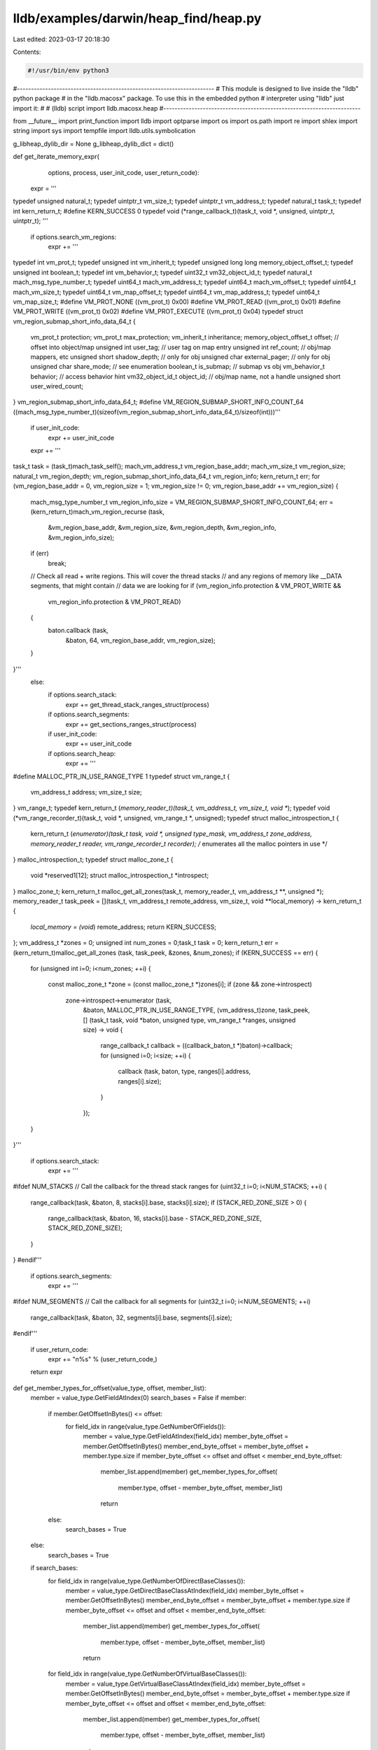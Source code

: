 lldb/examples/darwin/heap_find/heap.py
======================================

Last edited: 2023-03-17 20:18:30

Contents:

.. code-block:: py

    #!/usr/bin/env python3

#----------------------------------------------------------------------
# This module is designed to live inside the "lldb" python package
# in the "lldb.macosx" package. To use this in the embedded python
# interpreter using "lldb" just import it:
#
#   (lldb) script import lldb.macosx.heap
#----------------------------------------------------------------------

from __future__ import print_function
import lldb
import optparse
import os
import os.path
import re
import shlex
import string
import sys
import tempfile
import lldb.utils.symbolication

g_libheap_dylib_dir = None
g_libheap_dylib_dict = dict()


def get_iterate_memory_expr(
        options,
        process,
        user_init_code,
        user_return_code):
    expr = '''
typedef unsigned natural_t;
typedef uintptr_t vm_size_t;
typedef uintptr_t vm_address_t;
typedef natural_t task_t;
typedef int kern_return_t;
#define KERN_SUCCESS 0
typedef void (*range_callback_t)(task_t, void *, unsigned, uintptr_t, uintptr_t);
'''
    if options.search_vm_regions:
        expr += '''
typedef int vm_prot_t;
typedef unsigned int vm_inherit_t;
typedef unsigned long long	memory_object_offset_t;
typedef unsigned int boolean_t;
typedef int vm_behavior_t;
typedef uint32_t vm32_object_id_t;
typedef natural_t mach_msg_type_number_t;
typedef uint64_t mach_vm_address_t;
typedef uint64_t mach_vm_offset_t;
typedef uint64_t mach_vm_size_t;
typedef uint64_t vm_map_offset_t;
typedef uint64_t vm_map_address_t;
typedef uint64_t vm_map_size_t;
#define	VM_PROT_NONE ((vm_prot_t) 0x00)
#define VM_PROT_READ ((vm_prot_t) 0x01)
#define VM_PROT_WRITE ((vm_prot_t) 0x02)
#define VM_PROT_EXECUTE ((vm_prot_t) 0x04)
typedef struct vm_region_submap_short_info_data_64_t {
    vm_prot_t protection;
    vm_prot_t max_protection;
    vm_inherit_t inheritance;
    memory_object_offset_t offset;		// offset into object/map
    unsigned int user_tag;	// user tag on map entry
    unsigned int ref_count;	 // obj/map mappers, etc
    unsigned short shadow_depth; 	// only for obj
    unsigned char external_pager;  // only for obj
    unsigned char share_mode;	// see enumeration
    boolean_t is_submap;	// submap vs obj
    vm_behavior_t behavior;	// access behavior hint
    vm32_object_id_t object_id;	// obj/map name, not a handle
    unsigned short user_wired_count;
} vm_region_submap_short_info_data_64_t;
#define VM_REGION_SUBMAP_SHORT_INFO_COUNT_64 ((mach_msg_type_number_t)(sizeof(vm_region_submap_short_info_data_64_t)/sizeof(int)))'''
        if user_init_code:
            expr += user_init_code
        expr += '''
task_t task = (task_t)mach_task_self();
mach_vm_address_t vm_region_base_addr;
mach_vm_size_t vm_region_size;
natural_t vm_region_depth;
vm_region_submap_short_info_data_64_t vm_region_info;
kern_return_t err;
for (vm_region_base_addr = 0, vm_region_size = 1; vm_region_size != 0; vm_region_base_addr += vm_region_size)
{
    mach_msg_type_number_t vm_region_info_size = VM_REGION_SUBMAP_SHORT_INFO_COUNT_64;
    err = (kern_return_t)mach_vm_region_recurse (task,
                                                 &vm_region_base_addr,
                                                 &vm_region_size,
                                                 &vm_region_depth,
                                                 &vm_region_info,
                                                 &vm_region_info_size);
    if (err)
        break;
    // Check all read + write regions. This will cover the thread stacks
    // and any regions of memory like __DATA segments, that might contain
    // data we are looking for
    if (vm_region_info.protection & VM_PROT_WRITE &&
        vm_region_info.protection & VM_PROT_READ)
    {
        baton.callback (task,
                        &baton,
                        64,
                        vm_region_base_addr,
                        vm_region_size);
    }
}'''
    else:
        if options.search_stack:
            expr += get_thread_stack_ranges_struct(process)
        if options.search_segments:
            expr += get_sections_ranges_struct(process)
        if user_init_code:
            expr += user_init_code
        if options.search_heap:
            expr += '''
#define MALLOC_PTR_IN_USE_RANGE_TYPE 1
typedef struct vm_range_t {
    vm_address_t	address;
    vm_size_t		size;
} vm_range_t;
typedef kern_return_t (*memory_reader_t)(task_t, vm_address_t, vm_size_t, void **);
typedef void (*vm_range_recorder_t)(task_t, void *, unsigned, vm_range_t *, unsigned);
typedef struct malloc_introspection_t {
    kern_return_t (*enumerator)(task_t task, void *, unsigned type_mask, vm_address_t zone_address, memory_reader_t reader, vm_range_recorder_t recorder); /* enumerates all the malloc pointers in use */
} malloc_introspection_t;
typedef struct malloc_zone_t {
    void *reserved1[12];
    struct malloc_introspection_t	*introspect;
} malloc_zone_t;
kern_return_t malloc_get_all_zones(task_t, memory_reader_t, vm_address_t **, unsigned *);
memory_reader_t task_peek = [](task_t, vm_address_t remote_address, vm_size_t, void **local_memory) -> kern_return_t {
    *local_memory = (void*) remote_address;
    return KERN_SUCCESS;
};
vm_address_t *zones = 0;
unsigned int num_zones = 0;task_t task = 0;
kern_return_t err = (kern_return_t)malloc_get_all_zones (task, task_peek, &zones, &num_zones);
if (KERN_SUCCESS == err)
{
    for (unsigned int i=0; i<num_zones; ++i)
    {
        const malloc_zone_t *zone = (const malloc_zone_t *)zones[i];
        if (zone && zone->introspect)
            zone->introspect->enumerator (task,
                                          &baton,
                                          MALLOC_PTR_IN_USE_RANGE_TYPE,
                                          (vm_address_t)zone,
                                          task_peek,
                                          [] (task_t task, void *baton, unsigned type, vm_range_t *ranges, unsigned size) -> void
                                          {
                                              range_callback_t callback = ((callback_baton_t *)baton)->callback;
                                              for (unsigned i=0; i<size; ++i)
                                              {
                                                  callback (task, baton, type, ranges[i].address, ranges[i].size);
                                              }
                                          });
    }
}'''

        if options.search_stack:
            expr += '''
#ifdef NUM_STACKS
// Call the callback for the thread stack ranges
for (uint32_t i=0; i<NUM_STACKS; ++i) {
    range_callback(task, &baton, 8, stacks[i].base, stacks[i].size);
    if (STACK_RED_ZONE_SIZE > 0) {
        range_callback(task, &baton, 16, stacks[i].base - STACK_RED_ZONE_SIZE, STACK_RED_ZONE_SIZE);
    }
}
#endif'''

        if options.search_segments:
            expr += '''
#ifdef NUM_SEGMENTS
// Call the callback for all segments
for (uint32_t i=0; i<NUM_SEGMENTS; ++i)
    range_callback(task, &baton, 32, segments[i].base, segments[i].size);
#endif'''

    if user_return_code:
        expr += "\n%s" % (user_return_code,)

    return expr


def get_member_types_for_offset(value_type, offset, member_list):
    member = value_type.GetFieldAtIndex(0)
    search_bases = False
    if member:
        if member.GetOffsetInBytes() <= offset:
            for field_idx in range(value_type.GetNumberOfFields()):
                member = value_type.GetFieldAtIndex(field_idx)
                member_byte_offset = member.GetOffsetInBytes()
                member_end_byte_offset = member_byte_offset + member.type.size
                if member_byte_offset <= offset and offset < member_end_byte_offset:
                    member_list.append(member)
                    get_member_types_for_offset(
                        member.type, offset - member_byte_offset, member_list)
                    return
        else:
            search_bases = True
    else:
        search_bases = True
    if search_bases:
        for field_idx in range(value_type.GetNumberOfDirectBaseClasses()):
            member = value_type.GetDirectBaseClassAtIndex(field_idx)
            member_byte_offset = member.GetOffsetInBytes()
            member_end_byte_offset = member_byte_offset + member.type.size
            if member_byte_offset <= offset and offset < member_end_byte_offset:
                member_list.append(member)
                get_member_types_for_offset(
                    member.type, offset - member_byte_offset, member_list)
                return
        for field_idx in range(value_type.GetNumberOfVirtualBaseClasses()):
            member = value_type.GetVirtualBaseClassAtIndex(field_idx)
            member_byte_offset = member.GetOffsetInBytes()
            member_end_byte_offset = member_byte_offset + member.type.size
            if member_byte_offset <= offset and offset < member_end_byte_offset:
                member_list.append(member)
                get_member_types_for_offset(
                    member.type, offset - member_byte_offset, member_list)
                return


def append_regex_callback(option, opt, value, parser):
    try:
        ivar_regex = re.compile(value)
        parser.values.ivar_regex_exclusions.append(ivar_regex)
    except:
        print('error: an exception was thrown when compiling the ivar regular expression for "%s"' % value)


def add_common_options(parser):
    parser.add_option(
        '-v',
        '--verbose',
        action='store_true',
        dest='verbose',
        help='display verbose debug info',
        default=False)
    parser.add_option(
        '-t',
        '--type',
        action='store_true',
        dest='print_type',
        help='print the full value of the type for each matching malloc block',
        default=False)
    parser.add_option(
        '-o',
        '--po',
        action='store_true',
        dest='print_object_description',
        help='print the object descriptions for any matches',
        default=False)
    parser.add_option(
        '-z',
        '--size',
        action='store_true',
        dest='show_size',
        help='print the allocation size in bytes',
        default=False)
    parser.add_option(
        '-r',
        '--range',
        action='store_true',
        dest='show_range',
        help='print the allocation address range instead of just the allocation base address',
        default=False)
    parser.add_option(
        '-m',
        '--memory',
        action='store_true',
        dest='memory',
        help='dump the memory for each matching block',
        default=False)
    parser.add_option(
        '-f',
        '--format',
        type='string',
        dest='format',
        help='the format to use when dumping memory if --memory is specified',
        default=None)
    parser.add_option(
        '-I',
        '--omit-ivar-regex',
        type='string',
        action='callback',
        callback=append_regex_callback,
        dest='ivar_regex_exclusions',
        default=[],
        help='specify one or more regular expressions used to backlist any matches that are in ivars')
    parser.add_option(
        '-s',
        '--stack',
        action='store_true',
        dest='stack',
        help='gets the stack that allocated each malloc block if MallocStackLogging is enabled',
        default=False)
    parser.add_option(
        '-S',
        '--stack-history',
        action='store_true',
        dest='stack_history',
        help='gets the stack history for all allocations whose start address matches each malloc block if MallocStackLogging is enabled',
        default=False)
    parser.add_option(
        '-F',
        '--max-frames',
        type='int',
        dest='max_frames',
        help='the maximum number of stack frames to print when using the --stack or --stack-history options (default=128)',
        default=128)
    parser.add_option(
        '-H',
        '--max-history',
        type='int',
        dest='max_history',
        help='the maximum number of stack history backtraces to print for each allocation when using the --stack-history option (default=16)',
        default=16)
    parser.add_option(
        '-M',
        '--max-matches',
        type='int',
        dest='max_matches',
        help='the maximum number of matches to print',
        default=32)
    parser.add_option(
        '-O',
        '--offset',
        type='int',
        dest='offset',
        help='the matching data must be at this offset',
        default=-1)
    parser.add_option(
        '--ignore-stack',
        action='store_false',
        dest='search_stack',
        help="Don't search the stack when enumerating memory",
        default=True)
    parser.add_option(
        '--ignore-heap',
        action='store_false',
        dest='search_heap',
        help="Don't search the heap allocations when enumerating memory",
        default=True)
    parser.add_option(
        '--ignore-segments',
        action='store_false',
        dest='search_segments',
        help="Don't search readable executable segments enumerating memory",
        default=True)
    parser.add_option(
        '-V',
        '--vm-regions',
        action='store_true',
        dest='search_vm_regions',
        help='Check all VM regions instead of searching the heap, stack and segments',
        default=False)


def type_flags_to_string(type_flags):
    if type_flags == 0:
        type_str = 'free'
    elif type_flags & 2:
        type_str = 'malloc'
    elif type_flags & 4:
        type_str = 'free'
    elif type_flags & 1:
        type_str = 'generic'
    elif type_flags & 8:
        type_str = 'stack'
    elif type_flags & 16:
        type_str = 'stack (red zone)'
    elif type_flags & 32:
        type_str = 'segment'
    elif type_flags & 64:
        type_str = 'vm_region'
    else:
        type_str = hex(type_flags)
    return type_str


def find_variable_containing_address(verbose, frame, match_addr):
    variables = frame.GetVariables(True, True, True, True)
    matching_var = None
    for var in variables:
        var_addr = var.GetLoadAddress()
        if var_addr != lldb.LLDB_INVALID_ADDRESS:
            byte_size = var.GetType().GetByteSize()
            if verbose:
                print('frame #%u: [%#x - %#x) %s' % (frame.GetFrameID(), var.load_addr, var.load_addr + byte_size, var.name))
            if var_addr == match_addr:
                if verbose:
                    print('match')
                return var
            else:
                if byte_size > 0 and var_addr <= match_addr and match_addr < (
                        var_addr + byte_size):
                    if verbose:
                        print('match')
                    return var
    return None


def find_frame_for_stack_address(process, addr):
    closest_delta = sys.maxsize
    closest_frame = None
    # print 'find_frame_for_stack_address(%#x)' % (addr)
    for thread in process:
        prev_sp = lldb.LLDB_INVALID_ADDRESS
        for frame in thread:
            cfa = frame.GetCFA()
            # print 'frame #%u: cfa = %#x' % (frame.GetFrameID(), cfa)
            if addr < cfa:
                delta = cfa - addr
                # print '%#x < %#x, delta = %i' % (addr, cfa, delta)
                if delta < closest_delta:
                    # print 'closest'
                    closest_delta = delta
                    closest_frame = frame
                # else:
                #     print 'delta >= closest_delta'
    return closest_frame


def type_flags_to_description(
        process,
        type_flags,
        ptr_addr,
        ptr_size,
        offset,
        match_addr):
    show_offset = False
    if type_flags == 0 or type_flags & 4:
        type_str = 'free(%#x)' % (ptr_addr,)
    elif type_flags & 2 or type_flags & 1:
        type_str = 'malloc(%6u) -> %#x' % (ptr_size, ptr_addr)
        show_offset = True
    elif type_flags & 8:
        type_str = 'stack'
        frame = find_frame_for_stack_address(process, match_addr)
        if frame:
            type_str += ' in frame #%u of thread #%u: tid %#x' % (frame.GetFrameID(
            ), frame.GetThread().GetIndexID(), frame.GetThread().GetThreadID())
        variables = frame.GetVariables(True, True, True, True)
        matching_var = None
        for var in variables:
            var_addr = var.GetLoadAddress()
            if var_addr != lldb.LLDB_INVALID_ADDRESS:
                # print 'variable "%s" @ %#x (%#x)' % (var.name, var.load_addr,
                # match_addr)
                if var_addr == match_addr:
                    matching_var = var
                    break
                else:
                    byte_size = var.GetType().GetByteSize()
                    if byte_size > 0 and var_addr <= match_addr and match_addr < (
                            var_addr + byte_size):
                        matching_var = var
                        break
        if matching_var:
            type_str += ' in variable at %#x:\n    %s' % (
                matching_var.GetLoadAddress(), matching_var)
    elif type_flags & 16:
        type_str = 'stack (red zone)'
    elif type_flags & 32:
        sb_addr = process.GetTarget().ResolveLoadAddress(ptr_addr + offset)
        type_str = 'segment [%#x - %#x), %s + %u, %s' % (
            ptr_addr, ptr_addr + ptr_size, sb_addr.section.name, sb_addr.offset, sb_addr)
    elif type_flags & 64:
        sb_addr = process.GetTarget().ResolveLoadAddress(ptr_addr + offset)
        type_str = 'vm_region [%#x - %#x), %s + %u, %s' % (
            ptr_addr, ptr_addr + ptr_size, sb_addr.section.name, sb_addr.offset, sb_addr)
    else:
        type_str = '%#x' % (ptr_addr,)
        show_offset = True
    if show_offset and offset != 0:
        type_str += ' + %-6u' % (offset,)
    return type_str


def dump_stack_history_entry(options, result, stack_history_entry, idx):
    address = int(stack_history_entry.address)
    if address:
        type_flags = int(stack_history_entry.type_flags)
        symbolicator = lldb.utils.symbolication.Symbolicator()
        symbolicator.target = lldb.debugger.GetSelectedTarget()
        type_str = type_flags_to_string(type_flags)
        result.AppendMessage(
            'stack[%u]: addr = 0x%x, type=%s, frames:' %
            (idx, address, type_str))
        frame_idx = 0
        idx = 0
        pc = int(stack_history_entry.frames[idx])
        while pc != 0:
            if pc >= 0x1000:
                frames = symbolicator.symbolicate(pc)
                if frames:
                    for frame in frames:
                        result.AppendMessage(
                            '     [%u] %s' %
                            (frame_idx, frame))
                        frame_idx += 1
                else:
                    result.AppendMessage('     [%u] 0x%x' % (frame_idx, pc))
                    frame_idx += 1
                idx = idx + 1
                pc = int(stack_history_entry.frames[idx])
            else:
                pc = 0
        if idx >= options.max_frames:
            result.AppendMessage(
                'warning: the max number of stack frames (%u) was reached, use the "--max-frames=<COUNT>" option to see more frames' %
                (options.max_frames))

        result.AppendMessage('')


def dump_stack_history_entries(options, result, addr, history):
    # malloc_stack_entry *get_stack_history_for_address (const void * addr)
    expr_prefix = '''
typedef int kern_return_t;
typedef struct $malloc_stack_entry {
    uint64_t address;
    uint64_t argument;
    uint32_t type_flags;
    uint32_t num_frames;
    uint64_t frames[512];
    kern_return_t err;
} $malloc_stack_entry;
'''
    single_expr = '''
#define MAX_FRAMES %u
typedef unsigned task_t;
$malloc_stack_entry stack;
stack.address = 0x%x;
stack.type_flags = 2;
stack.num_frames = 0;
stack.frames[0] = 0;
uint32_t max_stack_frames = MAX_FRAMES;
stack.err = (kern_return_t)__mach_stack_logging_get_frames (
    (task_t)mach_task_self(),
    stack.address,
    &stack.frames[0],
    max_stack_frames,
    &stack.num_frames);
if (stack.num_frames < MAX_FRAMES)
    stack.frames[stack.num_frames] = 0;
else
    stack.frames[MAX_FRAMES-1] = 0;
stack''' % (options.max_frames, addr)

    history_expr = '''
typedef int kern_return_t;
typedef unsigned task_t;
#define MAX_FRAMES %u
#define MAX_HISTORY %u
typedef struct mach_stack_logging_record_t {
	uint32_t type_flags;
	uint64_t stack_identifier;
	uint64_t argument;
	uint64_t address;
} mach_stack_logging_record_t;
typedef void (*enumerate_callback_t)(mach_stack_logging_record_t, void *);
typedef struct malloc_stack_entry {
    uint64_t address;
    uint64_t argument;
    uint32_t type_flags;
    uint32_t num_frames;
    uint64_t frames[MAX_FRAMES];
    kern_return_t frames_err;
} malloc_stack_entry;
typedef struct $malloc_stack_history {
    task_t task;
    unsigned idx;
    malloc_stack_entry entries[MAX_HISTORY];
} $malloc_stack_history;
$malloc_stack_history lldb_info = { (task_t)mach_task_self(), 0 };
uint32_t max_stack_frames = MAX_FRAMES;
enumerate_callback_t callback = [] (mach_stack_logging_record_t stack_record, void *baton) -> void {
    $malloc_stack_history *lldb_info = ($malloc_stack_history *)baton;
    if (lldb_info->idx < MAX_HISTORY) {
        malloc_stack_entry *stack_entry = &(lldb_info->entries[lldb_info->idx]);
        stack_entry->address = stack_record.address;
        stack_entry->type_flags = stack_record.type_flags;
        stack_entry->argument = stack_record.argument;
        stack_entry->num_frames = 0;
        stack_entry->frames[0] = 0;
        stack_entry->frames_err = (kern_return_t)__mach_stack_logging_frames_for_uniqued_stack (
            lldb_info->task,
            stack_record.stack_identifier,
            stack_entry->frames,
            (uint32_t)MAX_FRAMES,
            &stack_entry->num_frames);
        // Terminate the frames with zero if there is room
        if (stack_entry->num_frames < MAX_FRAMES)
            stack_entry->frames[stack_entry->num_frames] = 0;
    }
    ++lldb_info->idx;
};
(kern_return_t)__mach_stack_logging_enumerate_records (lldb_info.task, (uint64_t)0x%x, callback, &lldb_info);
lldb_info''' % (options.max_frames, options.max_history, addr)

    frame = lldb.debugger.GetSelectedTarget().GetProcess(
    ).GetSelectedThread().GetSelectedFrame()
    if history:
        expr = history_expr
    else:
        expr = single_expr
    expr_options = lldb.SBExpressionOptions()
    expr_options.SetIgnoreBreakpoints(True)
    expr_options.SetTimeoutInMicroSeconds(5 * 1000 * 1000)  # 5 second timeout
    expr_options.SetTryAllThreads(True)
    expr_options.SetLanguage(lldb.eLanguageTypeObjC_plus_plus)
    expr_options.SetPrefix(expr_prefix)
    expr_sbvalue = frame.EvaluateExpression(expr, expr_options)
    if options.verbose:
        print("expression:")
        print(expr)
        print("expression result:")
        print(expr_sbvalue)
    if expr_sbvalue.error.Success():
        if history:
            malloc_stack_history = lldb.value(expr_sbvalue)
            num_stacks = int(malloc_stack_history.idx)
            if num_stacks <= options.max_history:
                i_max = num_stacks
            else:
                i_max = options.max_history
            for i in range(i_max):
                stack_history_entry = malloc_stack_history.entries[i]
                dump_stack_history_entry(
                    options, result, stack_history_entry, i)
            if num_stacks > options.max_history:
                result.AppendMessage(
                    'warning: the max number of stacks (%u) was reached, use the "--max-history=%u" option to see all of the stacks' %
                    (options.max_history, num_stacks))
        else:
            stack_history_entry = lldb.value(expr_sbvalue)
            dump_stack_history_entry(options, result, stack_history_entry, 0)

    else:
        result.AppendMessage(
            'error: expression failed "%s" => %s' %
            (expr, expr_sbvalue.error))


def display_match_results(
        process,
        result,
        options,
        arg_str_description,
        expr,
        print_no_matches,
        expr_prefix=None):
    frame = lldb.debugger.GetSelectedTarget().GetProcess(
    ).GetSelectedThread().GetSelectedFrame()
    if not frame:
        result.AppendMessage('error: invalid frame')
        return 0
    expr_options = lldb.SBExpressionOptions()
    expr_options.SetIgnoreBreakpoints(True)
    expr_options.SetFetchDynamicValue(lldb.eNoDynamicValues)
    expr_options.SetTimeoutInMicroSeconds(
        30 * 1000 * 1000)  # 30 second timeout
    expr_options.SetTryAllThreads(False)
    expr_options.SetLanguage(lldb.eLanguageTypeObjC_plus_plus)
    if expr_prefix:
        expr_options.SetPrefix(expr_prefix)
    expr_sbvalue = frame.EvaluateExpression(expr, expr_options)
    if options.verbose:
        print("expression:")
        print(expr)
        print("expression result:")
        print(expr_sbvalue)
    if expr_sbvalue.error.Success():
        match_value = lldb.value(expr_sbvalue)
        i = 0
        match_idx = 0
        while True:
            print_entry = True
            match_entry = match_value[i]
            i += 1
            if i > options.max_matches:
                result.AppendMessage(
                    'warning: the max number of matches (%u) was reached, use the --max-matches option to get more results' %
                    (options.max_matches))
                break
            malloc_addr = match_entry.addr.sbvalue.unsigned
            if malloc_addr == 0:
                break
            malloc_size = int(match_entry.size)
            offset = int(match_entry.offset)

            if options.offset >= 0 and options.offset != offset:
                print_entry = False
            else:
                match_addr = malloc_addr + offset
                type_flags = int(match_entry.type)
                #result.AppendMessage (hex(malloc_addr + offset))
                if type_flags == 64:
                    search_stack_old = options.search_stack
                    search_segments_old = options.search_segments
                    search_heap_old = options.search_heap
                    search_vm_regions = options.search_vm_regions
                    options.search_stack = True
                    options.search_segments = True
                    options.search_heap = True
                    options.search_vm_regions = False
                    if malloc_info_impl(lldb.debugger, result, options, [
                                        hex(malloc_addr + offset)]):
                        print_entry = False
                    options.search_stack = search_stack_old
                    options.search_segments = search_segments_old
                    options.search_heap = search_heap_old
                    options.search_vm_regions = search_vm_regions
                if print_entry:
                    description = '%#16.16x: %s' % (match_addr, type_flags_to_description(
                        process, type_flags, malloc_addr, malloc_size, offset, match_addr))
                    if options.show_size:
                        description += ' <%5u>' % (malloc_size)
                    if options.show_range:
                        description += ' [%#x - %#x)' % (
                            malloc_addr, malloc_addr + malloc_size)
                    derefed_dynamic_value = None
                    dynamic_value = match_entry.addr.sbvalue.GetDynamicValue(
                        lldb.eDynamicCanRunTarget)
                    if dynamic_value.type.name == 'void *':
                        if options.type == 'pointer' and malloc_size == 4096:
                            error = lldb.SBError()
                            process = expr_sbvalue.GetProcess()
                            target = expr_sbvalue.GetTarget()
                            data = bytearray(
                                process.ReadMemory(
                                    malloc_addr, 16, error))
                            if data == '\xa1\xa1\xa1\xa1AUTORELEASE!':
                                ptr_size = target.addr_size
                                thread = process.ReadUnsignedFromMemory(
                                    malloc_addr + 16 + ptr_size, ptr_size, error)
                                #   4 bytes  0xa1a1a1a1
                                #  12 bytes  'AUTORELEASE!'
                                # ptr bytes  autorelease insertion point
                                # ptr bytes  pthread_t
                                # ptr bytes  next colder page
                                # ptr bytes  next hotter page
                                #   4 bytes  this page's depth in the list
                                #   4 bytes  high-water mark
                                description += ' AUTORELEASE! for pthread_t %#x' % (
                                    thread)
                        #     else:
                        #         description += 'malloc(%u)' % (malloc_size)
                        # else:
                        #     description += 'malloc(%u)' % (malloc_size)
                    else:
                        derefed_dynamic_value = dynamic_value.deref
                        if derefed_dynamic_value:
                            derefed_dynamic_type = derefed_dynamic_value.type
                            derefed_dynamic_type_size = derefed_dynamic_type.size
                            derefed_dynamic_type_name = derefed_dynamic_type.name
                            description += ' '
                            description += derefed_dynamic_type_name
                            if offset < derefed_dynamic_type_size:
                                member_list = list()
                                get_member_types_for_offset(
                                    derefed_dynamic_type, offset, member_list)
                                if member_list:
                                    member_path = ''
                                    for member in member_list:
                                        member_name = member.name
                                        if member_name:
                                            if member_path:
                                                member_path += '.'
                                            member_path += member_name
                                    if member_path:
                                        if options.ivar_regex_exclusions:
                                            for ivar_regex in options.ivar_regex_exclusions:
                                                if ivar_regex.match(
                                                        member_path):
                                                    print_entry = False
                                        description += '.%s' % (member_path)
                            else:
                                description += '%u bytes after %s' % (
                                    offset - derefed_dynamic_type_size, derefed_dynamic_type_name)
                        else:
                            # strip the "*" from the end of the name since we
                            # were unable to dereference this
                            description += dynamic_value.type.name[0:-1]
            if print_entry:
                match_idx += 1
                result_output = ''
                if description:
                    result_output += description
                    if options.print_type and derefed_dynamic_value:
                        result_output += ' %s' % (derefed_dynamic_value)
                    if options.print_object_description and dynamic_value:
                        desc = dynamic_value.GetObjectDescription()
                        if desc:
                            result_output += '\n%s' % (desc)
                if result_output:
                    result.AppendMessage(result_output)
                if options.memory:
                    cmd_result = lldb.SBCommandReturnObject()
                    if options.format is None:
                        memory_command = "memory read --force 0x%x 0x%x" % (
                            malloc_addr, malloc_addr + malloc_size)
                    else:
                        memory_command = "memory read --force -f %s 0x%x 0x%x" % (
                            options.format, malloc_addr, malloc_addr + malloc_size)
                    if options.verbose:
                        result.AppendMessage(memory_command)
                    lldb.debugger.GetCommandInterpreter().HandleCommand(memory_command, cmd_result)
                    result.AppendMessage(cmd_result.GetOutput())
                if options.stack_history:
                    dump_stack_history_entries(options, result, malloc_addr, 1)
                elif options.stack:
                    dump_stack_history_entries(options, result, malloc_addr, 0)
        return i
    else:
        result.AppendMessage(str(expr_sbvalue.error))
    return 0


def get_ptr_refs_options():
    usage = "usage: %prog [options] <EXPR> [EXPR ...]"
    description = '''Searches all allocations on the heap for pointer values on
darwin user space programs. Any matches that were found will dump the malloc
blocks that contain the pointers and might be able to print what kind of
objects the pointers are contained in using dynamic type information in the
program.'''
    parser = optparse.OptionParser(
        description=description,
        prog='ptr_refs',
        usage=usage)
    add_common_options(parser)
    return parser


def find_variable(debugger, command, result, dict):
    usage = "usage: %prog [options] <ADDR> [ADDR ...]"
    description = '''Searches for a local variable in all frames that contains a hex ADDR.'''
    command_args = shlex.split(command)
    parser = optparse.OptionParser(
        description=description,
        prog='find_variable',
        usage=usage)
    parser.add_option(
        '-v',
        '--verbose',
        action='store_true',
        dest='verbose',
        help='display verbose debug info',
        default=False)
    try:
        (options, args) = parser.parse_args(command_args)
    except:
        return

    process = debugger.GetSelectedTarget().GetProcess()
    if not process:
        result.AppendMessage('error: invalid process')
        return

    for arg in args:
        var_addr = int(arg, 16)
        print("Finding a variable with address %#x..." % (var_addr), file=result)
        done = False
        for thread in process:
            for frame in thread:
                var = find_variable_containing_address(
                    options.verbose, frame, var_addr)
                if var:
                    print(var)
                    done = True
                    break
            if done:
                break


def ptr_refs(debugger, command, result, dict):
    command_args = shlex.split(command)
    parser = get_ptr_refs_options()
    try:
        (options, args) = parser.parse_args(command_args)
    except:
        return

    process = debugger.GetSelectedTarget().GetProcess()
    if not process:
        result.AppendMessage('error: invalid process')
        return
    frame = process.GetSelectedThread().GetSelectedFrame()
    if not frame:
        result.AppendMessage('error: invalid frame')
        return

    options.type = 'pointer'
    if options.format is None:
        options.format = "A"  # 'A' is "address" format

    if args:
        # When we initialize the expression, we must define any types that
        # we will need when looking at every allocation. We must also define
        # a type named callback_baton_t and make an instance named "baton"
        # and initialize it how ever we want to. The address of "baton" will
        # be passed into our range callback. callback_baton_t must contain
        # a member named "callback" whose type is "range_callback_t". This
        # will be used by our zone callbacks to call the range callback for
        # each malloc range.
        expr_prefix = '''
struct $malloc_match {
    void *addr;
    uintptr_t size;
    uintptr_t offset;
    uintptr_t type;
};
'''
        user_init_code_format = '''
#define MAX_MATCHES %u
typedef struct callback_baton_t {
    range_callback_t callback;
    unsigned num_matches;
    $malloc_match matches[MAX_MATCHES];
    void *ptr;
} callback_baton_t;
range_callback_t range_callback = [](task_t task, void *baton, unsigned type, uintptr_t ptr_addr, uintptr_t ptr_size) -> void {
    callback_baton_t *lldb_info = (callback_baton_t *)baton;
    typedef void* T;
    const unsigned size = sizeof(T);
    T *array = (T*)ptr_addr;
    for (unsigned idx = 0; ((idx + 1) * sizeof(T)) <= ptr_size; ++idx) {
        if (array[idx] == lldb_info->ptr) {
            if (lldb_info->num_matches < MAX_MATCHES) {
                lldb_info->matches[lldb_info->num_matches].addr = (void*)ptr_addr;
                lldb_info->matches[lldb_info->num_matches].size = ptr_size;
                lldb_info->matches[lldb_info->num_matches].offset = idx*sizeof(T);
                lldb_info->matches[lldb_info->num_matches].type = type;
                ++lldb_info->num_matches;
            }
        }
    }
};
callback_baton_t baton = { range_callback, 0, {0}, (void *)%s };
'''
        # We must also define a snippet of code to be run that returns
        # the result of the expression we run.
        # Here we return NULL if our pointer was not found in any malloc blocks,
        # and we return the address of the matches array so we can then access
        # the matching results
        user_return_code = '''if (baton.num_matches < MAX_MATCHES)
    baton.matches[baton.num_matches].addr = 0; // Terminate the matches array
baton.matches'''
        # Iterate through all of our pointer expressions and display the
        # results
        for ptr_expr in args:
            user_init_code = user_init_code_format % (
                options.max_matches, ptr_expr)
            expr = get_iterate_memory_expr(
                options, process, user_init_code, user_return_code)
            arg_str_description = 'malloc block containing pointer %s' % ptr_expr
            display_match_results(
                process,
                result,
                options,
                arg_str_description,
                expr,
                True,
                expr_prefix)
    else:
        result.AppendMessage('error: no pointer arguments were given')


def get_cstr_refs_options():
    usage = "usage: %prog [options] <CSTR> [CSTR ...]"
    description = '''Searches all allocations on the heap for C string values on
darwin user space programs. Any matches that were found will dump the malloc
blocks that contain the C strings and might be able to print what kind of
objects the pointers are contained in using dynamic type information in the
program.'''
    parser = optparse.OptionParser(
        description=description,
        prog='cstr_refs',
        usage=usage)
    add_common_options(parser)
    return parser


def cstr_refs(debugger, command, result, dict):
    command_args = shlex.split(command)
    parser = get_cstr_refs_options()
    try:
        (options, args) = parser.parse_args(command_args)
    except:
        return

    process = debugger.GetSelectedTarget().GetProcess()
    if not process:
        result.AppendMessage('error: invalid process')
        return
    frame = process.GetSelectedThread().GetSelectedFrame()
    if not frame:
        result.AppendMessage('error: invalid frame')
        return

    options.type = 'cstr'
    if options.format is None:
        options.format = "Y"  # 'Y' is "bytes with ASCII" format

    if args:
        # When we initialize the expression, we must define any types that
        # we will need when looking at every allocation. We must also define
        # a type named callback_baton_t and make an instance named "baton"
        # and initialize it how ever we want to. The address of "baton" will
        # be passed into our range callback. callback_baton_t must contain
        # a member named "callback" whose type is "range_callback_t". This
        # will be used by our zone callbacks to call the range callback for
        # each malloc range.
        expr_prefix = '''
struct $malloc_match {
    void *addr;
    uintptr_t size;
    uintptr_t offset;
    uintptr_t type;
};
'''
        user_init_code_format = '''
#define MAX_MATCHES %u
typedef struct callback_baton_t {
    range_callback_t callback;
    unsigned num_matches;
    $malloc_match matches[MAX_MATCHES];
    const char *cstr;
    unsigned cstr_len;
} callback_baton_t;
range_callback_t range_callback = [](task_t task, void *baton, unsigned type, uintptr_t ptr_addr, uintptr_t ptr_size) -> void {
    callback_baton_t *lldb_info = (callback_baton_t *)baton;
    if (lldb_info->cstr_len < ptr_size) {
        const char *begin = (const char *)ptr_addr;
        const char *end = begin + ptr_size - lldb_info->cstr_len;
        for (const char *s = begin; s < end; ++s) {
            if ((int)memcmp(s, lldb_info->cstr, lldb_info->cstr_len) == 0) {
                if (lldb_info->num_matches < MAX_MATCHES) {
                    lldb_info->matches[lldb_info->num_matches].addr = (void*)ptr_addr;
                    lldb_info->matches[lldb_info->num_matches].size = ptr_size;
                    lldb_info->matches[lldb_info->num_matches].offset = s - begin;
                    lldb_info->matches[lldb_info->num_matches].type = type;
                    ++lldb_info->num_matches;
                }
            }
        }
    }
};
const char *cstr = "%s";
callback_baton_t baton = { range_callback, 0, {0}, cstr, (unsigned)strlen(cstr) };'''
        # We must also define a snippet of code to be run that returns
        # the result of the expression we run.
        # Here we return NULL if our pointer was not found in any malloc blocks,
        # and we return the address of the matches array so we can then access
        # the matching results
        user_return_code = '''if (baton.num_matches < MAX_MATCHES)
    baton.matches[baton.num_matches].addr = 0; // Terminate the matches array
baton.matches'''
        # Iterate through all of our pointer expressions and display the
        # results
        for cstr in args:
            user_init_code = user_init_code_format % (
                options.max_matches, cstr)
            expr = get_iterate_memory_expr(
                options, process, user_init_code, user_return_code)
            arg_str_description = 'malloc block containing "%s"' % cstr
            display_match_results(
                process,
                result,
                options,
                arg_str_description,
                expr,
                True,
                expr_prefix)
    else:
        result.AppendMessage(
            'error: command takes one or more C string arguments')


def get_malloc_info_options():
    usage = "usage: %prog [options] <EXPR> [EXPR ...]"
    description = '''Searches the heap a malloc block that contains the addresses
specified as one or more address expressions. Any matches that were found will
dump the malloc blocks that match or contain the specified address. The matching
blocks might be able to show what kind of objects they are using dynamic type
information in the program.'''
    parser = optparse.OptionParser(
        description=description,
        prog='malloc_info',
        usage=usage)
    add_common_options(parser)
    return parser


def malloc_info(debugger, command, result, dict):
    command_args = shlex.split(command)
    parser = get_malloc_info_options()
    try:
        (options, args) = parser.parse_args(command_args)
    except:
        return
    malloc_info_impl(debugger, result, options, args)


def malloc_info_impl(debugger, result, options, args):
    # We are specifically looking for something on the heap only
    options.type = 'malloc_info'

    process = debugger.GetSelectedTarget().GetProcess()
    if not process:
        result.AppendMessage('error: invalid process')
        return
    frame = process.GetSelectedThread().GetSelectedFrame()
    if not frame:
        result.AppendMessage('error: invalid frame')
        return
    expr_prefix = '''
struct $malloc_match {
    void *addr;
    uintptr_t size;
    uintptr_t offset;
    uintptr_t type;
};
'''

    user_init_code_format = '''
typedef struct callback_baton_t {
    range_callback_t callback;
    unsigned num_matches;
    $malloc_match matches[2]; // Two items so they can be NULL terminated
    void *ptr;
} callback_baton_t;
range_callback_t range_callback = [](task_t task, void *baton, unsigned type, uintptr_t ptr_addr, uintptr_t ptr_size) -> void {
    callback_baton_t *lldb_info = (callback_baton_t *)baton;
    if (lldb_info->num_matches == 0) {
        uint8_t *p = (uint8_t *)lldb_info->ptr;
        uint8_t *lo = (uint8_t *)ptr_addr;
        uint8_t *hi = lo + ptr_size;
        if (lo <= p && p < hi) {
            lldb_info->matches[lldb_info->num_matches].addr = (void*)ptr_addr;
            lldb_info->matches[lldb_info->num_matches].size = ptr_size;
            lldb_info->matches[lldb_info->num_matches].offset = p - lo;
            lldb_info->matches[lldb_info->num_matches].type = type;
            lldb_info->num_matches = 1;
        }
    }
};
callback_baton_t baton = { range_callback, 0, {0}, (void *)%s };
baton.matches[0].addr = 0;
baton.matches[1].addr = 0;'''
    if args:
        total_matches = 0
        for ptr_expr in args:
            user_init_code = user_init_code_format % (ptr_expr)
            expr = get_iterate_memory_expr(
                options, process, user_init_code, 'baton.matches')
            arg_str_description = 'malloc block that contains %s' % ptr_expr
            total_matches += display_match_results(
                process, result, options, arg_str_description, expr, True, expr_prefix)
        return total_matches
    else:
        result.AppendMessage(
            'error: command takes one or more pointer expressions')
        return 0


def get_thread_stack_ranges_struct(process):
    '''Create code that defines a structure that represents threads stack bounds
    for all  threads. It returns a static sized array initialized with all of
    the tid, base, size structs for all the threads.'''
    stack_dicts = list()
    if process:
        i = 0
        for thread in process:
            min_sp = thread.frame[0].sp
            max_sp = min_sp
            for frame in thread.frames:
                sp = frame.sp
                if sp < min_sp:
                    min_sp = sp
                if sp > max_sp:
                    max_sp = sp
            if min_sp < max_sp:
                stack_dicts.append({'tid': thread.GetThreadID(
                ), 'base': min_sp, 'size': max_sp - min_sp, 'index': i})
                i += 1
    stack_dicts_len = len(stack_dicts)
    if stack_dicts_len > 0:
        result = '''
#define NUM_STACKS %u
#define STACK_RED_ZONE_SIZE %u
typedef struct thread_stack_t { uint64_t tid, base, size; } thread_stack_t;
thread_stack_t stacks[NUM_STACKS];''' % (stack_dicts_len, process.target.GetStackRedZoneSize())
        for stack_dict in stack_dicts:
            result += '''
stacks[%(index)u].tid  = 0x%(tid)x;
stacks[%(index)u].base = 0x%(base)x;
stacks[%(index)u].size = 0x%(size)x;''' % stack_dict
        return result
    else:
        return ''


def get_sections_ranges_struct(process):
    '''Create code that defines a structure that represents all segments that
    can contain data for all images in "target". It returns a static sized
    array initialized with all of base, size structs for all the threads.'''
    target = process.target
    segment_dicts = list()
    for (module_idx, module) in enumerate(target.modules):
        for sect_idx in range(module.GetNumSections()):
            section = module.GetSectionAtIndex(sect_idx)
            if not section:
                break
            name = section.name
            if name != '__TEXT' and name != '__LINKEDIT' and name != '__PAGEZERO':
                base = section.GetLoadAddress(target)
                size = section.GetByteSize()
                if base != lldb.LLDB_INVALID_ADDRESS and size > 0:
                    segment_dicts.append({'base': base, 'size': size})
    segment_dicts_len = len(segment_dicts)
    if segment_dicts_len > 0:
        result = '''
#define NUM_SEGMENTS %u
typedef struct segment_range_t { uint64_t base; uint32_t size; } segment_range_t;
segment_range_t segments[NUM_SEGMENTS];''' % (segment_dicts_len,)
        for (idx, segment_dict) in enumerate(segment_dicts):
            segment_dict['index'] = idx
            result += '''
segments[%(index)u].base = 0x%(base)x;
segments[%(index)u].size = 0x%(size)x;''' % segment_dict
        return result
    else:
        return ''


def section_ptr_refs(debugger, command, result, dict):
    command_args = shlex.split(command)
    usage = "usage: %prog [options] <EXPR> [EXPR ...]"
    description = '''Searches section contents for pointer values in darwin user space programs.'''
    parser = optparse.OptionParser(
        description=description,
        prog='section_ptr_refs',
        usage=usage)
    add_common_options(parser)
    parser.add_option(
        '--section',
        action='append',
        type='string',
        dest='section_names',
        help='section name to search',
        default=list())
    try:
        (options, args) = parser.parse_args(command_args)
    except:
        return

    options.type = 'pointer'

    sections = list()
    section_modules = list()
    if not options.section_names:
        result.AppendMessage(
            'error: at least one section must be specified with the --section option')
        return

    target = debugger.GetSelectedTarget()
    for module in target.modules:
        for section_name in options.section_names:
            section = module.section[section_name]
            if section:
                sections.append(section)
                section_modules.append(module)
    if sections:
        dylid_load_err = load_dylib()
        if dylid_load_err:
            result.AppendMessage(dylid_load_err)
            return
        frame = target.GetProcess().GetSelectedThread().GetSelectedFrame()
        for expr_str in args:
            for (idx, section) in enumerate(sections):
                expr = 'find_pointer_in_memory(0x%xllu, %ullu, (void *)%s)' % (
                    section.addr.load_addr, section.size, expr_str)
                arg_str_description = 'section %s.%s containing "%s"' % (
                    section_modules[idx].file.fullpath, section.name, expr_str)
                num_matches = display_match_results(
                    target.GetProcess(), result, options, arg_str_description, expr, False)
                if num_matches:
                    if num_matches < options.max_matches:
                        options.max_matches = options.max_matches - num_matches
                    else:
                        options.max_matches = 0
                if options.max_matches == 0:
                    return
    else:
        result.AppendMessage(
            'error: no sections were found that match any of %s' %
            (', '.join(
                options.section_names)))


def get_objc_refs_options():
    usage = "usage: %prog [options] <CLASS> [CLASS ...]"
    description = '''Searches all allocations on the heap for instances of
objective C classes, or any classes that inherit from the specified classes
in darwin user space programs. Any matches that were found will dump the malloc
blocks that contain the C strings and might be able to print what kind of
objects the pointers are contained in using dynamic type information in the
program.'''
    parser = optparse.OptionParser(
        description=description,
        prog='objc_refs',
        usage=usage)
    add_common_options(parser)
    return parser


def objc_refs(debugger, command, result, dict):
    command_args = shlex.split(command)
    parser = get_objc_refs_options()
    try:
        (options, args) = parser.parse_args(command_args)
    except:
        return

    process = debugger.GetSelectedTarget().GetProcess()
    if not process:
        result.AppendMessage('error: invalid process')
        return
    frame = process.GetSelectedThread().GetSelectedFrame()
    if not frame:
        result.AppendMessage('error: invalid frame')
        return

    options.type = 'isa'
    if options.format is None:
        options.format = "A"  # 'A' is "address" format

    expr_options = lldb.SBExpressionOptions()
    expr_options.SetIgnoreBreakpoints(True)
    expr_options.SetTimeoutInMicroSeconds(
        3 * 1000 * 1000)  # 3 second infinite timeout
    expr_options.SetTryAllThreads(True)
    expr_options.SetLanguage(lldb.eLanguageTypeObjC_plus_plus)
    num_objc_classes_value = frame.EvaluateExpression(
        "(int)objc_getClassList((void *)0, (int)0)", expr_options)
    if not num_objc_classes_value.error.Success():
        result.AppendMessage('error: %s' %
                             num_objc_classes_value.error.GetCString())
        return

    num_objc_classes = num_objc_classes_value.GetValueAsUnsigned()
    if num_objc_classes == 0:
        result.AppendMessage('error: no objective C classes in program')
        return

    if args:
        # When we initialize the expression, we must define any types that
        # we will need when looking at every allocation. We must also define
        # a type named callback_baton_t and make an instance named "baton"
        # and initialize it how ever we want to. The address of "baton" will
        # be passed into our range callback. callback_baton_t must contain
        # a member named "callback" whose type is "range_callback_t". This
        # will be used by our zone callbacks to call the range callback for
        # each malloc range.
        expr_prefix = '''
struct $malloc_match {
    void *addr;
    uintptr_t size;
    uintptr_t offset;
    uintptr_t type;
};
'''

        user_init_code_format = '''
#define MAX_MATCHES %u
typedef int (*compare_callback_t)(const void *a, const void *b);
typedef struct callback_baton_t {
    range_callback_t callback;
    compare_callback_t compare_callback;
    unsigned num_matches;
    $malloc_match matches[MAX_MATCHES];
    void *isa;
    Class classes[%u];
} callback_baton_t;
compare_callback_t compare_callback = [](const void *a, const void *b) -> int {
     Class a_ptr = *(Class *)a;
     Class b_ptr = *(Class *)b;
     if (a_ptr < b_ptr) return -1;
     if (a_ptr > b_ptr) return +1;
     return 0;
};
typedef Class (*class_getSuperclass_type)(void *isa);
range_callback_t range_callback = [](task_t task, void *baton, unsigned type, uintptr_t ptr_addr, uintptr_t ptr_size) -> void {
    class_getSuperclass_type class_getSuperclass_impl = (class_getSuperclass_type)class_getSuperclass;
    callback_baton_t *lldb_info = (callback_baton_t *)baton;
    if (sizeof(Class) <= ptr_size) {
        Class *curr_class_ptr = (Class *)ptr_addr;
        Class *matching_class_ptr = (Class *)bsearch (curr_class_ptr,
                                                      (const void *)lldb_info->classes,
                                                      sizeof(lldb_info->classes)/sizeof(Class),
                                                      sizeof(Class),
                                                      lldb_info->compare_callback);
        if (matching_class_ptr) {
            bool match = false;
            if (lldb_info->isa) {
                Class isa = *curr_class_ptr;
                if (lldb_info->isa == isa)
                    match = true;
                else { // if (lldb_info->objc.match_superclasses) {
                    Class super = class_getSuperclass_impl(isa);
                    while (super) {
                        if (super == lldb_info->isa) {
                            match = true;
                            break;
                        }
                        super = class_getSuperclass_impl(super);
                    }
                }
            }
            else
                match = true;
            if (match) {
                if (lldb_info->num_matches < MAX_MATCHES) {
                    lldb_info->matches[lldb_info->num_matches].addr = (void*)ptr_addr;
                    lldb_info->matches[lldb_info->num_matches].size = ptr_size;
                    lldb_info->matches[lldb_info->num_matches].offset = 0;
                    lldb_info->matches[lldb_info->num_matches].type = type;
                    ++lldb_info->num_matches;
                }
            }
        }
    }
};
callback_baton_t baton = { range_callback, compare_callback, 0, {0}, (void *)0x%x, {0} };
int nc = (int)objc_getClassList(baton.classes, sizeof(baton.classes)/sizeof(Class));
(void)qsort (baton.classes, sizeof(baton.classes)/sizeof(Class), sizeof(Class), compare_callback);'''
        # We must also define a snippet of code to be run that returns
        # the result of the expression we run.
        # Here we return NULL if our pointer was not found in any malloc blocks,
        # and we return the address of the matches array so we can then access
        # the matching results
        user_return_code = '''if (baton.num_matches < MAX_MATCHES)
    baton.matches[baton.num_matches].addr = 0; // Terminate the matches array
        baton.matches'''
        # Iterate through all of our ObjC class name arguments
        for class_name in args:
            addr_expr_str = "(void *)[%s class]" % class_name
            expr_options = lldb.SBExpressionOptions()
            expr_options.SetIgnoreBreakpoints(True)
            expr_options.SetTimeoutInMicroSeconds(
                1 * 1000 * 1000)  # 1 second timeout
            expr_options.SetTryAllThreads(True)
            expr_options.SetLanguage(lldb.eLanguageTypeObjC_plus_plus)
            expr_sbvalue = frame.EvaluateExpression(
                addr_expr_str, expr_options)
            if expr_sbvalue.error.Success():
                isa = expr_sbvalue.unsigned
                if isa:
                    options.type = 'isa'
                    result.AppendMessage(
                        'Searching for all instances of classes or subclasses of "%s" (isa=0x%x)' %
                        (class_name, isa))
                    user_init_code = user_init_code_format % (
                        options.max_matches, num_objc_classes, isa)
                    expr = get_iterate_memory_expr(
                        options, process, user_init_code, user_return_code)
                    arg_str_description = 'objective C classes with isa 0x%x' % isa
                    display_match_results(
                        process,
                        result,
                        options,
                        arg_str_description,
                        expr,
                        True,
                        expr_prefix)
                else:
                    result.AppendMessage(
                        'error: Can\'t find isa for an ObjC class named "%s"' %
                        (class_name))
            else:
                result.AppendMessage(
                    'error: expression error for "%s": %s' %
                    (addr_expr_str, expr_sbvalue.error))
    else:
        result.AppendMessage(
            'error: command takes one or more C string arguments')

if __name__ == '__main__':
    lldb.debugger = lldb.SBDebugger.Create()

def __lldb_init_module(debugger, internal_dict):
    # Make the options so we can generate the help text for the new LLDB
    # command line command prior to registering it with LLDB below. This way
    # if clients in LLDB type "help malloc_info", they will see the exact same
    # output as typing "malloc_info --help".
    ptr_refs.__doc__ = get_ptr_refs_options().format_help()
    cstr_refs.__doc__ = get_cstr_refs_options().format_help()
    malloc_info.__doc__ = get_malloc_info_options().format_help()
    objc_refs.__doc__ = get_objc_refs_options().format_help()
    debugger.HandleCommand(
        'command script add -f %s.ptr_refs ptr_refs' %
        __name__)
    debugger.HandleCommand(
        'command script add -f %s.cstr_refs cstr_refs' %
        __name__)
    debugger.HandleCommand(
        'command script add -f %s.malloc_info malloc_info' %
        __name__)
    debugger.HandleCommand(
        'command script add -f %s.find_variable find_variable' %
        __name__)
    # debugger.HandleCommand('command script add -f %s.section_ptr_refs section_ptr_refs' % package_name)
    debugger.HandleCommand(
        'command script add -f %s.objc_refs objc_refs' %
        __name__)
    print('"malloc_info", "ptr_refs", "cstr_refs", "find_variable", and "objc_refs" commands have been installed, use the "--help" options on these commands for detailed help.')


